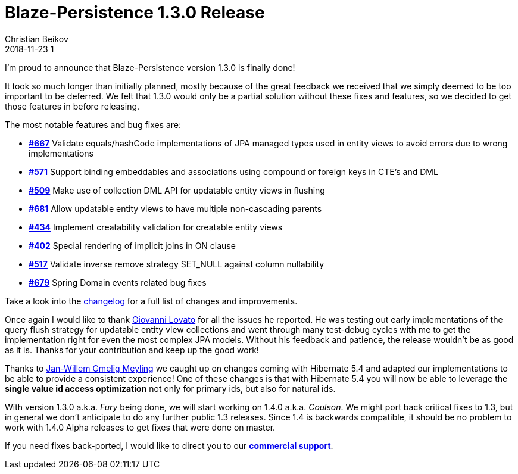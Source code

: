 = Blaze-Persistence 1.3.0 Release
Christian Beikov
2018-11-23 1
:description: Blaze-Persistence version 1.3.0 was just released
:page: news
:icon: christian_head.png
:jbake-tags: announcement,release
:jbake-type: post
:jbake-status: published
:linkattrs:

I'm proud to announce that Blaze-Persistence version 1.3.0 is finally done!

It took so much longer than initially planned, mostly because of the great feedback we received that we simply deemed to be too important to be deferred.
We felt that 1.3.0 would only be a partial solution without these fixes and features, so we decided to get those features in before releasing.

The most notable features and bug fixes are:

* https://github.com/Blazebit/blaze-persistence/issues/667[*#667*, window="_blank"] Validate equals/hashCode implementations of JPA managed types used in entity views to avoid errors due to wrong implementations
* https://github.com/Blazebit/blaze-persistence/issues/571[*#571*, window="_blank"] Support binding embeddables and associations using compound or foreign keys in CTE’s and DML
* https://github.com/Blazebit/blaze-persistence/issues/509[*#509*, window="_blank"] Make use of collection DML API for updatable entity views in flushing
* https://github.com/Blazebit/blaze-persistence/issues/681[*#681*, window="_blank"] Allow updatable entity views to have multiple non-cascading parents
* https://github.com/Blazebit/blaze-persistence/issues/434[*#434*, window="_blank"] Implement creatability validation for creatable entity views+++<!-- PREVIEW-SUFFIX --><!-- </p></li></ul></div> --><!-- PREVIEW-END -->+++
* https://github.com/Blazebit/blaze-persistence/issues/402[*#402*, window="_blank"] Special rendering of implicit joins in ON clause
* https://github.com/Blazebit/blaze-persistence/issues/517[*#517*, window="_blank"] Validate inverse remove strategy SET_NULL against column nullability
* https://github.com/Blazebit/blaze-persistence/issues/679[*#679*, window="_blank"] Spring Domain events related bug fixes

Take a look into the https://github.com/Blazebit/blaze-persistence/blob/main/CHANGELOG.md#130[changelog, window="_blank"] for a full list of changes and improvements.

Once again I would like to thank https://github.com/heruan[Giovanni Lovato, window="_blank"] for all the issues he reported. He was testing out early implementations of the query flush strategy for updatable entity view collections
and went through many test-debug cycles with me to get the implementation right for even the most complex JPA models. Without his feedback and patience, the release wouldn't be as good as it is. Thanks for your contribution and keep up the good work!

Thanks to https://github.com/JWGmeligMeyling[Jan-Willem Gmelig Meyling, window="_blank"] we caught up on changes coming with Hibernate 5.4 and adapted our implementations to be able to provide a consistent experience!
One of these changes is that with Hibernate 5.4 you will now be able to leverage the *single value id access optimization* not only for primary ids, but also for natural ids.

With version 1.3.0 a.k.a. _Fury_ being done, we will start working on 1.4.0 a.k.a. _Coulson_. We might port back critical fixes to 1.3, but in general we don't anticipate to do any further public 1.3 releases.
Since 1.4 is backwards compatible, it should be no problem to work with 1.4.0 Alpha releases to get fixes that were done on master.

If you need fixes back-ported, I would like to direct you to our https://persistence.blazebit.com/support.html#_blaze_persistence_support[*commercial support*, window="_blank"].